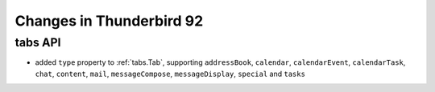 =========================
Changes in Thunderbird 92
=========================

tabs API
========

* added ``type`` property to :ref:`tabs.Tab`, supporting ``addressBook``, ``calendar``, ``calendarEvent``, ``calendarTask``, ``chat``, ``content``, ``mail``, ``messageCompose``, ``messageDisplay``, ``special`` and ``tasks``
